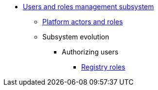 ***** xref:arch:architecture/platform/operational/user-management/overview.adoc[Users and roles management subsystem]
****** xref:arch:architecture/platform/operational/user-management/platform-actors-roles.adoc[Platform actors and roles]
****** Subsystem evolution
//******* Self-registering users
//******** xref:arch:architecture/platform/operational/user-management/citizen-authentication.adoc[Процес первинної автентифікації/автореєстрації громадян]
//******** xref:arch:architecture/platform/operational/user-management/citizen-onboarding.adoc[Процес онбордингу громадян та управління ролями представників суб'єктів]
//******** xref:arch:architecture/platform/operational/user-management/officer-auto-registration.adoc[Автоматичне створення користувачів для надавачів послуг при першій успішній автентифікації]
//******** xref:arch:architecture/platform/operational/user-management/user-profile.adoc[Управління профілем користувача]
//******* Authenticating users
//******** xref:arch:architecture/platform/operational/user-management/id-gov-ua-flow.adoc[Аутентифікація посадових осіб через портал id.gov.ua]
//******** xref:arch:architecture/platform/operational/user-management/edr-check-for-business-login.adoc[Управління перевіркою в ЕДР для автентифікації бізнес-користувачів]
//******** xref:arch:architecture/platform/operational/user-management/diia-sign.adoc[Автентифікація та підпис документів за допомогою Дія.Підпису]
//******** xref:arch:architecture/platform/operational/user-management/certificate-admin-login.adoc[Двофакторна автентифікація за допомогою КЕП]
//******** xref:arch:architecture/platform/operational/user-management/user-relaxed-authentication.adoc[Стратегія нечіткого порівняння імені користувача при автентифікації]
//******** xref:arch:architecture/platform/operational/user-management/services/ds-officer-authenticator/index.adoc[Автентифікація з допомогою КЕП]
//******** xref:arch:architecture/platform/operational/user-management/authentication/cloud-sign.adoc[Використання хмарного підпису для автентифікації та підпису даних]
//******** xref:arch:architecture/platform/operational/user-management/platform-evolution/registry-federation/registry-federation.adoc[Автентифікація посадових осіб, єдина для групи реєстрів завдяки ручним налаштуванням]
******* Authorizing users
//******** xref:arch:architecture/platform/operational/user-management/ddm-auth.adoc[]
//******** xref:arch:architecture/platform/operational/user-management/auth.adoc[Розмежування прав доступу на рівні ролей]
//******** xref:arch:architecture/platform/operational/user-management/registry-authz.adoc[Налаштування прав доступу до бізнес-процесів регламенту]
******** xref:arch:architecture/platform/operational/user-management/registry-roles.adoc[Registry roles]
//****** Subsystem services
//******* xref:arch:architecture/platform/operational/user-management/keycloak/overview.adoc[Сервіс управління користувачами та ролями]
